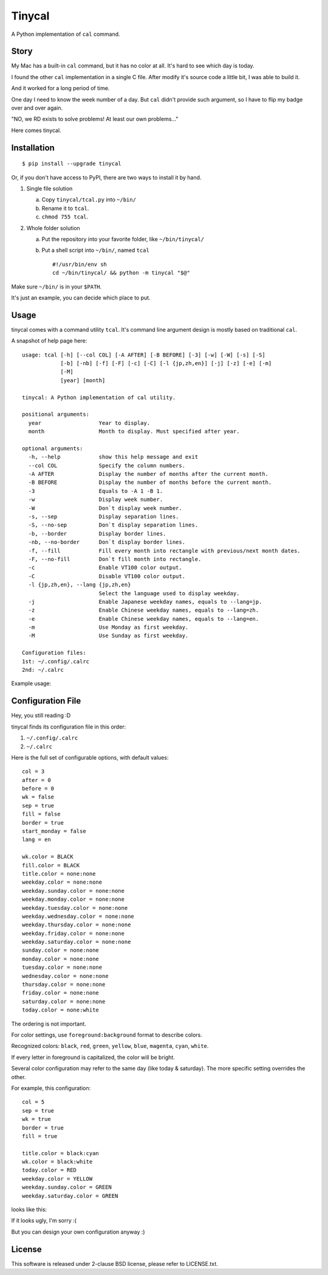 ===============================================================================
Tinycal
===============================================================================
A Python implementation of ``cal`` command.


Story
-------------------------------------------------------------------------------
My Mac has a built-in ``cal`` command, but it has no color at all.
It's hard to see which day is today.

I found the other ``cal`` implementation in a single C file.
After modify it's source code a little bit, I was able to build it.

And it worked for a long period of time.

One day I need to know the week number of a day.
But ``cal`` didn't provide such argument, so I have to flip my badge over and
over again.

"NO, we RD exists to solve problems! At least our own problems..."

Here comes tinycal.


Installation
-------------------------------------------------------------------------------
::

  $ pip install --upgrade tinycal

Or, if you don't have access to PyPI, there are two ways to install it by hand.

1.  Single file solution

    (a) Copy ``tinycal/tcal.py`` into ``~/bin/``
    (b) Rename it to ``tcal``.
    (c) ``chmod 755 tcal``.

2.  Whole folder solution

    (a) Put the repository into your favorite folder, like ``~/bin/tinycal/``
    (b) Put a shell script into ``~/bin/``, named ``tcal`` ::

          #!/usr/bin/env sh
          cd ~/bin/tinycal/ && python -m tinycal "$@"

Make sure ``~/bin/`` is in your ``$PATH``.

It's just an example, you can decide which place to put.


Usage
-------------------------------------------------------------------------------
tinycal comes with a command utility ``tcal``.
It's command line argument design is mostly based on traditional ``cal``.

A snapshot of help page here:

::

  usage: tcal [-h] [--col COL] [-A AFTER] [-B BEFORE] [-3] [-w] [-W] [-s] [-S]
              [-b] [-nb] [-f] [-F] [-c] [-C] [-l {jp,zh,en}] [-j] [-z] [-e] [-m]
              [-M]
              [year] [month]

  tinycal: A Python implementation of cal utility.

  positional arguments:
    year                  Year to display.
    month                 Month to display. Must specified after year.

  optional arguments:
    -h, --help            show this help message and exit
    --col COL             Specify the column numbers.
    -A AFTER              Display the number of months after the current month.
    -B BEFORE             Display the number of months before the current month.
    -3                    Equals to -A 1 -B 1.
    -w                    Display week number.
    -W                    Don`t display week number.
    -s, --sep             Display separation lines.
    -S, --no-sep          Don`t display separation lines.
    -b, --border          Display border lines.
    -nb, --no-border      Don`t display border lines.
    -f, --fill            Fill every month into rectangle with previous/next month dates.
    -F, --no-fill         Don`t fill month into rectangle.
    -c                    Enable VT100 color output.
    -C                    Disable VT100 color output.
    -l {jp,zh,en}, --lang {jp,zh,en}
                          Select the language used to display weekday.
    -j                    Enable Japanese weekday names, equals to --lang=jp.
    -z                    Enable Chinese weekday names, equals to --lang=zh.
    -e                    Enable Chinese weekday names, equals to --lang=en.
    -m                    Use Monday as first weekday.
    -M                    Use Sunday as first weekday.

  Configuration files:
  1st: ~/.config/.calrc
  2nd: ~/.calrc

Example usage:

..  image:: screenshot.png


Configuration File
-------------------------------------------------------------------------------
Hey, you still reading :D

tinycal finds its configuration file in this order:

1.  ``~/.config/.calrc``
2.  ``~/.calrc``

Here is the full set of configurable options, with default values:

::

  col = 3
  after = 0
  before = 0
  wk = false
  sep = true
  fill = false
  border = true
  start_monday = false
  lang = en

  wk.color = BLACK
  fill.color = BLACK
  title.color = none:none
  weekday.color = none:none
  weekday.sunday.color = none:none
  weekday.monday.color = none:none
  weekday.tuesday.color = none:none
  weekday.wednesday.color = none:none
  weekday.thursday.color = none:none
  weekday.friday.color = none:none
  weekday.saturday.color = none:none
  sunday.color = none:none
  monday.color = none:none
  tuesday.color = none:none
  wednesday.color = none:none
  thursday.color = none:none
  friday.color = none:none
  saturday.color = none:none
  today.color = none:white

The ordering is not important.

For color settings, use ``foreground:background`` format to describe colors.

Recognized colors: ``black``, ``red``, ``green``, ``yellow``, ``blue``, ``magenta``, ``cyan``, ``white``.

If every letter in foreground is capitalized, the color will be bright.

Several color configuration may refer to the same day (like today & saturday).
The more specific setting overrides the other.

For example, this configuration:

::

  col = 5
  sep = true
  wk = true
  border = true
  fill = true

  title.color = black:cyan
  wk.color = black:white
  today.color = RED
  weekday.color = YELLOW
  weekday.sunday.color = GREEN
  weekday.saturday.color = GREEN

looks like this:

..  image:: screenshot-config-example.png

If it looks ugly, I'm sorry :(

But you can design your own configuration anyway :)


License
-------------------------------------------------------------------------------
This software is released under 2-clause BSD license, please refer to LICENSE.txt.

